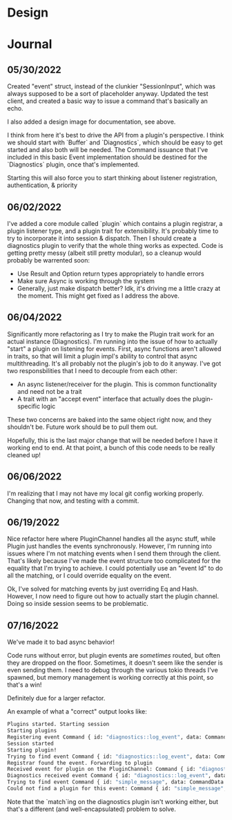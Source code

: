* Design
#+attr_html: :width 1000px
#+attr_latex: :width 1000px
#+attr_html: :height 1000px
#+attr_latex: :height 1000px
[[./assets/high_level_design.jpg]]

* Journal
** 05/30/2022
Created "event" struct, instead of the clunkier "SessionInput", which
was always supposed to be a sort of placeholder anyway. Updated the
test client, and created a basic way to issue a command that's
basically an echo.

I also added a design image for documentation, see above.

I think from here it's best to drive the API from a plugin's
perspective. I think we should start with `Buffer` and `Diagnostics`,
which should be easy to get started and also both will be needed. The
Command issuance that I've included in this basic Event implementation
should be destined for the `Diagnostics` plugin, once that's
implemented.

Starting this will also force you to start thinking about listener
registration, authentication, & priority

** 06/02/2022
I've added a core module called `plugin` which contains a plugin
registrar, a plugin listener type, and a plugin trait for
extensibility. It's probably time to try to incorporate it into
session & dispatch. Then I should create a diagnostics plugin to
verify that the whole thing works as expected. Code is getting pretty
messy (albeit still pretty modular), so a cleanup would probably be
warrented soon:
- Use Result and Option return types appropriately to handle errors
- Make sure Async is working through the system
- Generally, just make dispatch better? Idk, it's driving me a little
  crazy at the moment. This might get fixed as I address the above.

** 06/04/2022
Significantly more refactoring as I try to make the Plugin trait work
for an actual instance (Diagnostics). I'm running into the issue of
how to actually "start" a plugin on listening for events. First, async
functions aren't allowed in traits, so that will limit a plugin impl's
ability to control that async multithreading. It's all probably not
the plugin's job to do it anyway. I've got two responsbilities that I
need to decouple from each other:

- An async listener/receiver for the plugin. This is common
  functionality and need not be a trait
- A trait with an "accept event" interface that actually does the
  plugin-specific logic


These two concerns are baked into the same object right now, and they
shouldn't be. Future work should be to pull them out.

Hopefully, this is the last major change that will be needed before I
have it working end to end. At that point, a bunch of this code needs
to be really cleaned up!

** 06/06/2022

I'm realizing that I may not have my local git config working
properly. Changing that now, and testing with a commit.

** 06/19/2022

Nice refactor here where PluginChannel handles all the async stuff,
while Plugin just handles the events synchronously. However, I'm
running into issues where I'm not matching events when I send them
through the client. That's likely because I've made the event
structure too complicated for the equality that I'm trying to
achieve. I could potentially use an "event Id" to do all the matching,
or I could override equality on the event.

Ok, I've solved for matching events by just overriding Eq and
Hash. However, I now need to figure out how to actually start the
plugin channel. Doing so inside session seems to be problematic.

** 07/16/2022
We've made it to bad async behavior!

Code runs without error, but plugin events are /sometimes/ routed, but
often they are dropped on the floor. Sometimes, it doesn't seem like
the sender is even sending them. I need to debug through the various
tokio threads I've spawned, but memory management is working correctly
at this point, so that's a win!

Definitely due for a larger refactor.

An example of what a "correct" output looks like:

#+BEGIN_SRC sh
Plugins started. Starting session
Starting plugins
Registering event Command { id: "diagnostics::log_event", data: CommandData { docs: "Sends a message to Diagnostics plugin" } }
Session started
Starting plugin!
Trying to find event Command { id: "diagnostics::log_event", data: CommandData { docs: "This is the details of my log event" } }
Registrar found the event. Forwarding to plugin
Received event for plugin on the PluginChannel: Command { id: "diagnostics::log_event", data: CommandData { docs: "This is the details of my log event" } }
Diagnostics received event Command { id: "diagnostics::log_event", data: CommandData { docs: "This is the details of my log event" } }
Trying to find event Command { id: "simple_message", data: CommandData { docs: "This message has been sent" } }
Could not find a plugin for this event: Command { id: "simple_message", data: CommandData { docs: "This message has been sent" } }
#+END_SRC

Note that the `match`ing on the diagnostics plugin isn't working
either, but that's a different (and well-encapsulated) problem to
solve.
